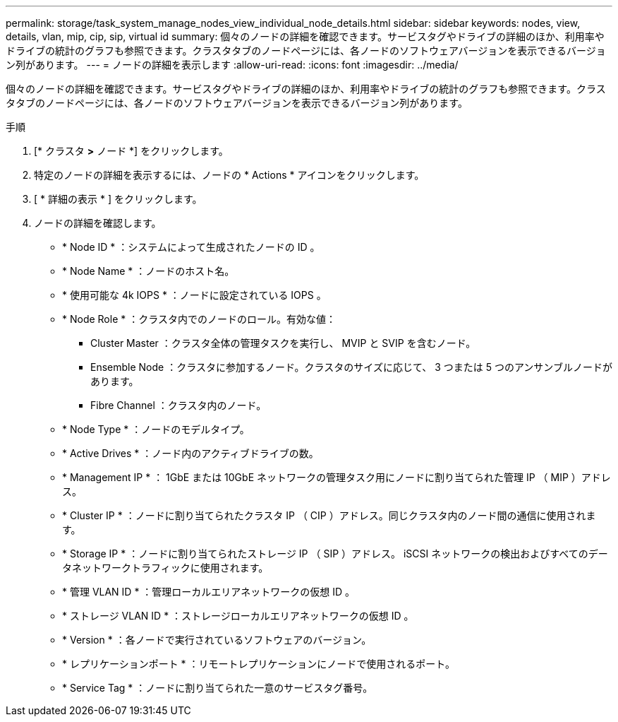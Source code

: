 ---
permalink: storage/task_system_manage_nodes_view_individual_node_details.html 
sidebar: sidebar 
keywords: nodes, view, details, vlan, mip, cip, sip, virtual id 
summary: 個々のノードの詳細を確認できます。サービスタグやドライブの詳細のほか、利用率やドライブの統計のグラフも参照できます。クラスタタブのノードページには、各ノードのソフトウェアバージョンを表示できるバージョン列があります。 
---
= ノードの詳細を表示します
:allow-uri-read: 
:icons: font
:imagesdir: ../media/


[role="lead"]
個々のノードの詳細を確認できます。サービスタグやドライブの詳細のほか、利用率やドライブの統計のグラフも参照できます。クラスタタブのノードページには、各ノードのソフトウェアバージョンを表示できるバージョン列があります。

.手順
. [* クラスタ *>* ノード *] をクリックします。
. 特定のノードの詳細を表示するには、ノードの * Actions * アイコンをクリックします。
. [ * 詳細の表示 * ] をクリックします。
. ノードの詳細を確認します。
+
** * Node ID * ：システムによって生成されたノードの ID 。
** * Node Name * ：ノードのホスト名。
** * 使用可能な 4k IOPS * ：ノードに設定されている IOPS 。
** * Node Role * ：クラスタ内でのノードのロール。有効な値：
+
*** Cluster Master ：クラスタ全体の管理タスクを実行し、 MVIP と SVIP を含むノード。
*** Ensemble Node ：クラスタに参加するノード。クラスタのサイズに応じて、 3 つまたは 5 つのアンサンブルノードがあります。
*** Fibre Channel ：クラスタ内のノード。


** * Node Type * ：ノードのモデルタイプ。
** * Active Drives * ：ノード内のアクティブドライブの数。
** * Management IP * ： 1GbE または 10GbE ネットワークの管理タスク用にノードに割り当てられた管理 IP （ MIP ）アドレス。
** * Cluster IP * ：ノードに割り当てられたクラスタ IP （ CIP ）アドレス。同じクラスタ内のノード間の通信に使用されます。
** * Storage IP * ：ノードに割り当てられたストレージ IP （ SIP ）アドレス。 iSCSI ネットワークの検出およびすべてのデータネットワークトラフィックに使用されます。
** * 管理 VLAN ID * ：管理ローカルエリアネットワークの仮想 ID 。
** * ストレージ VLAN ID * ：ストレージローカルエリアネットワークの仮想 ID 。
** * Version * ：各ノードで実行されているソフトウェアのバージョン。
** * レプリケーションポート * ：リモートレプリケーションにノードで使用されるポート。
** * Service Tag * ：ノードに割り当てられた一意のサービスタグ番号。



